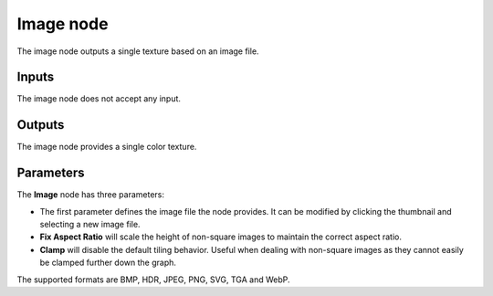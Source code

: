 Image node
~~~~~~~~~~

The image node outputs a single texture based on an image file.

.. image:: images/node_simple_image.png
	:align: center

Inputs
++++++

The image node does not accept any input.

Outputs
+++++++

The image node provides a single color texture.

Parameters
++++++++++

The **Image** node has three parameters:

* The first parameter defines the image file the node provides.
  It can be modified by clicking the thumbnail and selecting a new image file.
* **Fix Aspect Ratio** will scale the height of non-square images to maintain the correct aspect ratio.
* **Clamp** will disable the default tiling behavior.
  Useful when dealing with non-square images as they cannot easily be clamped further down the graph.

The supported formats are BMP, HDR, JPEG, PNG, SVG, TGA and WebP.
